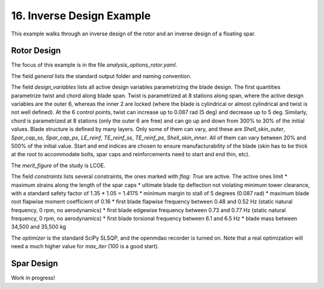 .. _inverse_design_tutorial-label:

16. Inverse Design Example
-----------------------------

This example walks through an inverse design of the rotor and an inverse design of a floating spar.

Rotor Design
===============
The focus of this example is in the file `analysis_options_rotor.yaml`. 

The field `general` lists the standard output folder and naming convention.

The field `design_variables` lists all active design variables parametrizing the blade design. The first quantities parametrize twist and chord along blade span. Twist is parametrized at 8 stations along span, where the active design variables are the outer 6, whereas the inner 2 are locked (where the blade is cylindrical or almost cylindrical and twist is not well defined). At the 6 control points, twist can increase up to 0.087 rad (5 deg) and decrease up to 5 deg. Similarly, chord is parametrized at 8 stations (only the outer 6 are free) and can go up and down from 300% to 30% of the initial values. Blade structure is defined by many layers. Only some of them can vary, and these are `Shell_skin_outer`, `Spar_cap_ss`, `Spar_cap_ps`, `LE_reinf`, `TE_reinf_ss`, `TE_reinf_ps`, `Shell_skin_inner`. All of them can vary between 20% and 500% of the initial value. Start and end indices are chosen to ensure manufacturability of the blade (skin has to be thick at the root to accommodate bolts, spar caps and reinforcements need to start and end thin, etc).

The `merit_figure` of the study is LCOE.

The field `constraints` lists several constraints, the ones marked with `flag: True` are active. The active ones limit 
* maximum strains along the length of the spar caps
* ultimate blade tip deflection not violating minimum tower clearance, with a standard safety factor of 1.35 * 1.05 = 1.4175
* minimum margin to stall of 5 degrees (0.087 rad)
* maximum blade root flapwise moment coefficient of 0.16
* first blade flapwise frequency between 0.48 and 0.52 Hz (static natural frequency, 0 rpm, no aerodynamics)
* first blade edgewise frequency between 0.73 and 0.77 Hz (static natural frequency, 0 rpm, no aerodynamics)
* first blade torsional frequency between 6.1 and 6.5 Hz
* blade mass between 34,500 and 35,500 kg

The `optimizer` is the standard SciPy SLSQP, and the openmdao recorder is turned on. Note that a real optimization will need a much higher value for `max_iter` (100 is a good start).



Spar Design
===============
Work in progress!
